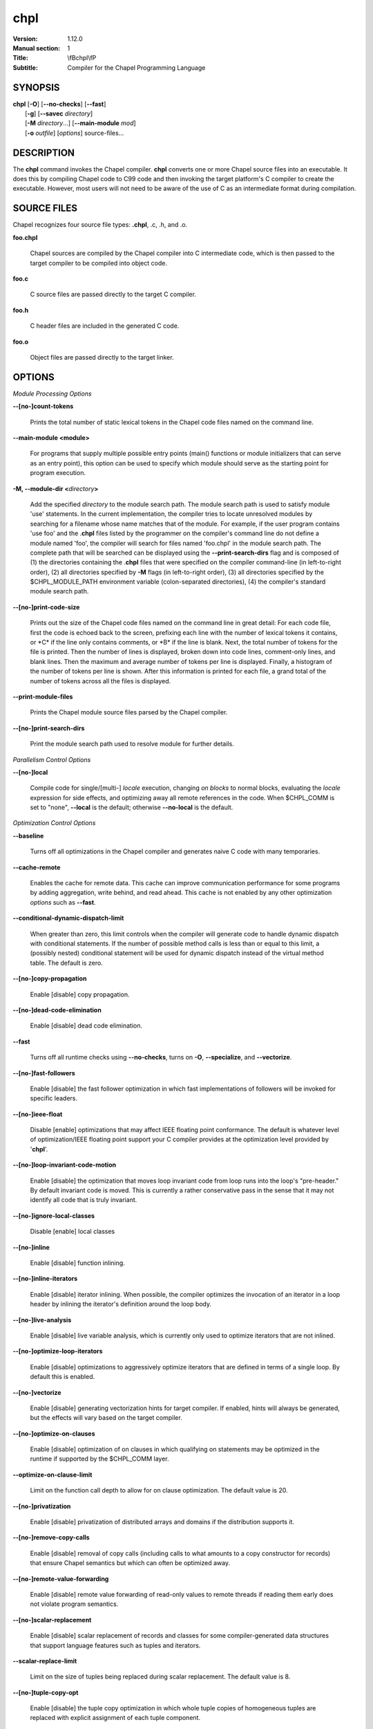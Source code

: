 chpl
====

:Version: 1.12.0
:Manual section: 1
:Title: \\fBchpl\\fP
:Subtitle: Compiler for the Chapel Programming Language

SYNOPSIS
--------

|   **chpl** [**-O**] [**--no-checks**] [**--fast**]
|            [**-g**] [**--savec** *directory*]
|            [**-M** *directory*...] [**--main-module** *mod*]
|            [**-o** *outfile*] [*options*] source-files...

DESCRIPTION
-----------

The **chpl** command invokes the Chapel compiler. **chpl** converts one
or more Chapel source files into an executable. It does this by
compiling Chapel code to C99 code and then invoking the target
platform's C compiler to create the executable. However, most users will
not need to be aware of the use of C as an intermediate format during
compilation.

SOURCE FILES
------------

Chapel recognizes four source file types: **.chpl**, .c, .h, and .o.

**foo.chpl**

    Chapel sources are compiled by the Chapel compiler into C intermediate
    code, which is then passed to the target compiler to be compiled into
    object code.

**foo.c**

    C source files are passed directly to the target C compiler.

**foo.h**

    C header files are included in the generated C code.

**foo.o**

    Object files are passed directly to the target linker.

OPTIONS
-------

*Module Processing Options*

**--[no-]count-tokens**

    Prints the total number of static lexical tokens in the Chapel code
    files named on the command line.

**--main-module <module>**

    For programs that supply multiple possible entry points (main()
    functions or module initializers that can serve as an entry point), this
    option can be used to specify which module should serve as the starting
    point for program execution.

**-M, --module-dir <**\ *directory*\ **>**

    Add the specified *directory* to the module search path. The module
    search path is used to satisfy module 'use' statements. In the current
    implementation, the compiler tries to locate unresolved modules by
    searching for a filename whose name matches that of the module. For
    example, if the user program contains 'use foo' and the .\ **chpl**
    files listed by the programmer on the compiler's command line do not
    define a module named 'foo', the compiler will search for files named
    'foo.chpl' in the module search path. The complete path that will be
    searched can be displayed using the **--print-search-dirs** flag and is
    composed of (1) the directories containing the .\ **chpl** files that
    were specified on the compiler command-line (in left-to-right order),
    (2) all directories specified by **-M** flags (in left-to-right order),
    (3) all directories specified by the $CHPL\_MODULE\_PATH environment
    variable (colon-separated directories), (4) the compiler's standard
    module search path.

**--[no-]print-code-size**

    Prints out the size of the Chapel code files named on the command line
    in great detail: For each code file, first the code is echoed back to
    the screen, prefixing each line with the number of lexical tokens it
    contains, or \*C\* if the line only contains comments, or \*B\* if the
    line is blank. Next, the total number of tokens for the file is printed.
    Then the number of lines is displayed, broken down into code lines,
    comment-only lines, and blank lines. Then the maximum and average number
    of tokens per line is displayed. Finally, a histogram of the number of
    tokens per line is shown. After this information is printed for each
    file, a grand total of the number of tokens across all the files is
    displayed.

**--print-module-files**

    Prints the Chapel module source files parsed by the Chapel compiler.

**--[no-]print-search-dirs**

    Print the module search path used to resolve module for further details.

*Parallelism Control Options*

**--[no-]local**

    Compile code for single/[multi-] *locale* execution, changing *on
    blocks* to normal blocks, evaluating the *locale* expression for side
    effects, and optimizing away all remote references in the code. When
    $CHPL\_COMM is set to "none", **--local** is the default; otherwise
    **--no-local** is the default.

*Optimization Control Options*

**--baseline**

    Turns off all optimizations in the Chapel compiler and generates naive C
    code with many temporaries.

**--cache-remote**

    Enables the cache for remote data. This cache can improve communication
    performance for some programs by adding aggregation, write behind, and
    read ahead. This cache is not enabled by any other optimization
    *options* such as **--fast**.

**--conditional-dynamic-dispatch-limit**

    When greater than zero, this limit controls when the compiler will
    generate code to handle dynamic dispatch with conditional statements. If
    the number of possible method calls is less than or equal to this limit,
    a (possibly nested) conditional statement will be used for dynamic
    dispatch instead of the virtual method table. The default is zero.

**--[no-]copy-propagation**

    Enable [disable] copy propagation.

**--[no-]dead-code-elimination**

    Enable [disable] dead code elimination.

**--fast**

    Turns off all runtime checks using **--no-checks**, turns on **-O**,
    **--specialize**, and **--vectorize**.

**--[no-]fast-followers**

    Enable [disable] the fast follower optimization in which fast
    implementations of followers will be invoked for specific leaders.

**--[no-]ieee-float**

    Disable [enable] optimizations that may affect IEEE floating point
    conformance. The default is whatever level of optimization/IEEE floating
    point support your C compiler provides at the optimization level
    provided by '\ **chpl**\ '.

**--[no-]loop-invariant-code-motion**

    Enable [disable] the optimization that moves loop invariant code from
    loop runs into the loop's "pre-header." By default invariant code is
    moved. This is currently a rather conservative pass in the sense that it
    may not identify all code that is truly invariant.

**--[no-]ignore-local-classes**

    Disable [enable] local classes

**--[no-]inline**

    Enable [disable] function inlining.

**--[no-]inline-iterators**

    Enable [disable] iterator inlining. When possible, the compiler
    optimizes the invocation of an iterator in a loop header by inlining the
    iterator's definition around the loop body.

**--[no-]live-analysis**

    Enable [disable] live variable analysis, which is currently only used to
    optimize iterators that are not inlined.

**--[no-]optimize-loop-iterators**

    Enable [disable] optimizations to aggressively optimize iterators that
    are defined in terms of a single loop. By default this is enabled.

**--[no-]vectorize**

    Enable [disable] generating vectorization hints for target compiler. If
    enabled, hints will always be generated, but the effects will vary based
    on the target compiler.

**--[no-]optimize-on-clauses**

    Enable [disable] optimization of on clauses in which qualifying on
    statements may be optimized in the runtime if supported by the
    $CHPL\_COMM layer.

**--optimize-on-clause-limit**

    Limit on the function call depth to allow for on clause optimization.
    The default value is 20.

**--[no-]privatization**

    Enable [disable] privatization of distributed arrays and domains if the
    distribution supports it.

**--[no-]remove-copy-calls**

    Enable [disable] removal of copy calls (including calls to what amounts
    to a copy constructor for records) that ensure Chapel semantics but
    which can often be optimized away.

**--[no-]remote-value-forwarding**

    Enable [disable] remote value forwarding of read-only values to remote
    threads if reading them early does not violate program semantics.

**--[no-]scalar-replacement**

    Enable [disable] scalar replacement of records and classes for some
    compiler-generated data structures that support language features such
    as tuples and iterators.

**--scalar-replace-limit**

    Limit on the size of tuples being replaced during scalar replacement.
    The default value is 8.

**--[no-]tuple-copy-opt**

    Enable [disable] the tuple copy optimization in which whole tuple copies
    of homogeneous tuples are replaced with explicit assignment of each
    tuple component.

**--tuple-copy-limit**

    Limit on the size of tuples considered for the tuple copy optimization.
    The default value is 8.

**--[no-]use-noinit**

    Enable [disable] ability to skip default initialization through the
    keyword noinit

*Run-time Semantic Check Options* 

**--no-checks**

    Turns off all of the run-time checks in this section of the man page.
    Currently, it is typically necessary to use this flag (or **--fast**,
    which implies **--no-checks**) to achieve performance competitive with
    hand-coded C or Fortran.

**--[no-]bounds-checks**

    Enable [disable] run-time bounds checking, e.g. during slicing and array
    indexing.

**--[no-]formal-domain-checks**

    Enable [disable] run-time checks to ensure that an actual array
    argument's domain matches its formal array argument's domain in terms of
    (a) describing the same index set and (b) having an equivalent domain
    map (if the formal domain explicitly specifies a domain map).

**--[no-]local-checks**

    Enable [disable] run-time checking of the locality of references within
    local blocks.

**--[no-]nil-checks**

    Enable [disable] run-time checking for accessing nil object references.

**--[no-]stack-checks**

    Enable [disable] run-time checking for stack overflow.

**--[no-]cast-checks**

    Enable [disable] run-time checks in safeCast calls for casts that
    wouldn't preserve the logical value being cast.

*C Code Generation Options* 

**--[no-]codegen**

    Enable [disable] generating C code and the binary executable. Disabling
    code generation is useful to reduce compilation time, for example, when
    only Chapel compiler warnings/errors are of interest.

**--[no-]cpp-lines**

    Causes the compiler to emit cpp #line directives into the generated code
    in order to help map generated C code back to the Chapel source code
    that it implements. The [no-] version of this flag turns this feature
    off.

**--max-c-ident-len**

    Limits the length of identifiers in the generated code, except when set
    to 0. The default is 0, except when $CHPL\_TARGET\_COMPILER indicates a
    PGI compiler (pgi or cray-prgenv-pgi), in which case the default is
    1020.

**--[no-]munge-user-idents**

    By default, **chpl** munges all user identifiers in the generated C code
    in order to minimize the chances of conflict with an identifier or
    keyword in C (in the current implementation, this is done by appending
    '\_chpl' to the identifier). This flag provides the ability to disable
    this munging. Note that whichever mode, the flag is in, **chpl** may
    perform additional munging in order to implement Chapel semantics in C,
    or for other reasons.

**--savec <dir>**

    Saves the compiler-generated C code in the specified *directory*,
    creating the *directory* if it does not already exist. This option may
    overwrite existing files in the *directory*.

*C Code Compilation Options*

**--ccflags <flags>**

    Add the specified flags to the C compiler command line when compiling
    the generated code. Multiple **--ccflags** *options* can be provided and
    in that case the combination of the flags will be forwarded to the C
    compiler.

**-g, --[no-]debug**

    Causes the generated C code to be compiled with debugging turned on. If
    you are trying to debug a Chapel program, this flag is virtually
    essential along with the **--savec** flag. This flag also turns on the
    **--cpp-lines** option unless compiling as a developer (for example, via
    **--devel**).

**--dynamic**

    Use dynamic linking when generating the final binary. If neither
    **--dynamic** or **--static** are specified, use the backend compiler's
    default.

**-I, --hdr-search-path <dir>**

    Add dir to the back-end C compiler's search path for header files.

**--ldflags <flags>**

    Add the specified flags to the C compiler link line when linking the
    generated code. Multiple **--ldflags** *options* can be provided and in
    that case the combination of the flags will be forwarded to the C
    compiler.

**-l, --lib-linkage <library>**

    Specify a C library to link in on the C compiler command line.

**-L, --lib-search-path <dir>**

    Specify a C library search path on the C compiler command line.

**--make <make utility>**

    Specify the gmake-compatible utility that should be used when compiling
    the generated code.

**-O, --[no-]optimize**

    Causes the generated C code to be compiled with [without] optimizations
    turned on. The specific set of flags used by this option is
    platform-dependent; use the **--print-commands** option to view the C
    compiler command used. If you would like additional flags to be used
    with the C compiler command, use the **--ccflags** option.

**--[no-]specialize**

    Causes the generated C code to be compiled with flags that specialize
    the executable to the architecture that is defined by
    CHPL\_TARGET\_ARCH. The effects of this flag will vary based on choice
    of back-end compiler and the value of CHPL\_TARGET\_ARCH.

**-o, --output <filename>**

    Specify the name of the compiler-generated executable (defaults to a.out
    if unspecified).

**--static**

    Use static linking when generating the final binary. If neither
    **--static** or **--dynamic** are specified, use the backend compiler's
    default.

*LLVM Code Generation Options*

**--[no-]llvm**

    Use LLVM as the code generation target rather than C. See
    $CHPL\_HOME/doc/technotes/llvm.rst for details.

**--[no-]llvm-wide-opt**

    Enable [disable] LLVM wide pointer communication optimizations. This
    option requires **--llvm** and packed wide pointers. Packed wide
    pointers are enabled by setting CHPL\_WIDE\_POINTERS = node16. You must
    also supply **--fast** to enable wide pointer optimizations. This flag
    allows existing LLVM optimizations to work with wide pointers - for
    example, they might be able to hoist a 'get' out of a loop. See
    $CHPL\_HOME/doc/technotes/llvm.rst for details.

*Compilation Trace Options*

**--[no-]print-commands**

    Prints the system commands that the compiler executes in order to
    compile the Chapel program.

**--[no-]print-passes**

    Prints the compiler passes during compilation and the amount of wall
    clock time required for the pass. After compilation is complete two
    tables are produced that provide more detail of how time is spent in
    each pass (compiling, verifying, and memory management) and the
    percentage of the total time that is attributed to each pass. The first
    table is sorted by pass and the second table is sorted by the time for
    the pass in descending order.

**--print-passes-file <filename>**

    Saves the compiler passes and the amount of wall clock time required for
    the pass to <filename>. An error is displayed if the file cannot be
    opened but no recovery attempt is made.

*Miscellaneous Options*

**--[no-]devel**

    Puts the compiler into [out of] developer mode, which takes off some of
    the safety belts, changes default behaviors, and exposes additional
    undocumented command-line *options*. Use at your own risk and direct any
    questions to the Chapel team.

**--explain-call <call>[:<module>][:<line>]**

    Helps explain the function resolution process for the named function by
    printing out the visible and candidate functions. Specifying a module
    name and/or line number can focus the explanation to those calls within
    a specific module or at a particular line number.

**--explain-instantiation <function\|type>[:<module>][:<line>]**

    Lists all of the instantiations of a function or type. The location of
    one of possibly many points of instantiation is shown. Specifying a
    module name and/or line number can focus the explanation to those calls
    within a specific module or at a particular line number.

**--[no-]explain-verbose**

    In combination with explain-call or explain-instantiation, causes the
    compiler to output more debug information related to disambiguation.

**--instantiate-max <max>**

    In order to avoid infinite loops when instantiating generic functions,
    the compiler limits the number of times a single function can be
    instantiated. This flag raises that maximum in the event that a legal
    instantiation is being pruned too aggressively.

**--[no-]print-callstack-on-error**

    Accompany certain error and warning messages with the Chapel call stack
    that the compiler was working on when it reached the error or warning
    location. This is useful when the underlying cause of the issue is in
    one of the callers.

**-s, --set <config param>[=<value>]**

    Overrides the default value of a configuration parameter in the code.
    For boolean configuration variables, the value can be omitted, causing
    the default value to be toggled.

**--[no-]task-tracking**

    Enable [disable] the Chapel-implemented task tracking table that
    supports the execution-time **-b** / **-t** flags. This option is
    currently only useful when $CHPL\_TASKS is set or inferred to 'fifo' and
    adds compilation-time overhead when it will not be used, so is off by
    default.

**--[no-]warn-const-loops**

    Enable [disable] warnings for 'while' loops whose condition is a 'const'
    variable, because such a loop condition is likely unintended. 'While'
    loops with 'param' conditions do not trigger this warning.

**--[no-]warn-special**

    Enable [disable] all special compiler warnings issued due to syntax and
    other language changes. Currently, these include
    --[no-]warn-domain-literal and --[no-]warn-tuple-iteration.

**--[no-]warn-domain-literal**

    Enable [disable] compiler warnings regarding the potential use of the
    old-style domain literal syntax (e.g. [1..2, 3..4]). All array literals
    with range elements will result in warnings.

**--[no-]warn-tuple-iteration**

    Enable [disable] compiler warnings regarding the potential use of
    old-style zippering syntax. All uses of tuple iteration will produce
    warnings.

**--[no-]warnings**

    Enable [disable] the printing of compiler warnings. Defaults to printing
    warnings.

*Compiler Configuration Options*

**--home <path>**

    Specify the location of the Chapel installation *directory*. This flag
    corresponds with and overrides the $CHPL\_HOME environment variable.

**--atomics <atomics-impl>**

    Specify the implementation to use for Chapel's atomic variables. This
    flag corresponds with and overrides the $CHPL\_ATOMICS environment
    variable. (defaults to a best guess based on $CHPL\_TARGET\_COMPILER,
    $CHPL\_TARGET\_PLATFORM, and $CHPL\_COMM)

**--network-atomics <network>**

    Specify the network atomics implementation for all atomic variables.
    This flag corresponds with and overrides the $CHPL\_NETWORK\_ATOMICS
    environment variable (defaults to best guess based on $CHPL\_COMM).

**--aux-filesys <aio-system>**

    Specify runtime support for additional file systems. This flag
    corresponds with and overrides the $CHPL\_AUX\_FILESYS environment
    variable (defaults to 'none').

**--comm <comm-impl>**

    Specify the communication implementation to use for inter-\ *locale*
    data transfers. This flag corresponds with and overrides the $CHPL\_COMM
    environment variable (defaults to 'none').

**--comm-substrate <conduit>**

    Specify the communication conduit for the communication implementation.
    This flag corresponds with and overrides the $CHPL\_COMM\_SUBSTRATE
    environment variable (defaults to best guess based on
    $CHPL\_TARGET\_PLATFORM).

**--gasnet-segment <segment>**

    Specify memory segment to use with GASNet. This flag corresponds with
    and overrides the $CHPL\_GASNET\_SEGMENT environment variable. (defaults
    to best guess based on $CHPL\_COMM\_SUBSTRATE).

**--gmp <gmp-version>**

    Specify the GMP library implementation to be used by the GMP module.
    This flag corresponds with and overrides the $CHPL\_GMP environment
    variable (defaults to best guess based on $CHPL\_TARGET\_PLATFORM and
    whether you've built the included GMP library in the third-party
    *directory*).

**--hwloc <hwloc-impl>**

    Specify whether or not to use the hwloc library. This flag corresponds
    with and overrides the $CHPL\_HWLOC environment variable (defaults to a
    best guess based on whether you've built the included library in the
    third-party hwloc *directory*).

**--launcher <launcher-system>**

    Specify the launcher, if any, used to start job execution. This flag
    corresponds with and overrides the $CHPL\_LAUNCHER environment variable
    (defaults to a best guess based on $CHPL\_COMM and
    $CHPL\_TARGET\_PLATFORM).

**--**\ *locale*\ **-model <**\ *locale*\ **-model>**

    Specify the *locale* model to use for describing your *locale*
    architecture. This flag corresponds with and overrides the
    $CHPL\_LOCALE\_MODEL environment variable (defaults to 'flat').

**--make <make utility>**

    Specify the GNU compatible make utility. This flag corresponds with and
    overrides the $CHPL\_MAKE environment variable (defaults to a best guess
    based on $CHPL\_HOST\_PLATFORM).

**--mem <mem-impl>**

    Specify the memory allocator used for dynamic memory management. This
    flag corresponds with and overrides the $CHPL\_MEM environment variable
    (defaults to a best guess based on $CHPL\_COMM).

**--regexp <regexp>**

    Specify the regular expression library to use. This flag corresponds
    with and overrides the $CHPL\_REGEXP environment variable (defaults to
    'none' or 're2' if you've installed the re2 package in the third-party
    *directory*).

**--target-arch <architecture>**

    Specify the architecture that the compiled executable will be
    specialized to when **--specialize** is enabled. This flag corresponds
    with and overrides the $CHPL\_TARGET\_ARCH environment variable
    (defaults to a best guess based on $CHPL\_COMM, $CHPL\_TARGET\_COMPILER,
    and $CHPL\_TARGET\_PLATFORM).

**--target-compiler <compiler>**

    Specify the compiler suite that should be used to build the generated C
    code for a Chapel program and the Chapel runtime. This flag corresponds
    with and overrides the $CHPL\_TARGET\_COMPILER environment variable
    (defaults to a best guess based on $CHPL\_HOST\_PLATFORM,
    $CHPL\_TARGET\_PLATFORM, and $CHPL\_HOST\_COMPILER).

**--target-platform <platform>**

    Specify the platform on which the target executable is to be run for the
    purposes of cross-compiling. This flag corresponds with and overrides
    the $CHPL\_TARGET\_PLATFORM environment variable (defaults to
    $CHPL\_HOST\_PLATFORM).

**--tasks <task-impl>**

    Specify the tasking layer to use for implementing tasks. This flag
    corresponds with and overrides the $CHPL\_TASKS environment variable
    (defaults to a best guess based on $CHPL\_TARGET\_PLATFORM).

**--timers <timer-impl>**

    Specify a timer implementation to be used by the Time module. This flag
    corresponds with and overrides the $CHPL\_TIMERS environment variable
    (defaults to 'generic').

**--wide-pointers <format>**

    Specify the wide pointer format format. This flag corresponds with and
    overrides the $CHPL\_WIDE\_POINTERS environment variable (defaults to
    'struct').

*Compiler Information Options*

**--copyright**

    Print the compiler's copyright information.

**-h, --help**

    Print a list of the command line *options*, indicating the arguments
    that they expect and a brief summary of their purpose.

**--help-env**

    Print the command line option help message, listing the environment
    variable equivalent for each flag (see ENVIRONMENT) and its current
    value.

**--help-settings**

    Print the command line option help message, listing the current setting
    of each option as specified by environment variables and other flags on
    the command line.

**--license**

    Print the compiler's license information.

**--version**

    Print the version number of the compiler.

ENVIRONMENT
-----------

Most compiler command-line *options* have an environment variable that
can be used to specify a default value. Use the **--help-env** option to
list the environment variable equivalent for each option. Command-line
*options* will always override environment variable settings in the
event of a conflict, except for ccflags and ldflags, which stack.

If the environment variable equivalent is set to empty, it is considered
unset. This does not apply to *options* expecting a string or a path.

For *options* that can be used with or without the leading **--no**
(they are shown with "[no-]" in the help text), the environment variable
equivalent, when set to a non-empty string, has the following effect.
When the first character of the string is one of:

|

    Y y T t 1 - same as passing the option without --no,

    N n F f 0 - same as passing the option with --no,

    anything else - generates an error.

For the other *options* that enable, disable or toggle some feature, any
non-empty value of the environment variable equivalent has the same
effect as passing that option once.

BUGS
----

See $CHPL\_HOME/STATUS for a list of known bugs and
$CHPL\_HOME/doc/bugs.rst for instructions on reporting bugs.

SEE ALSO
--------

$CHPL\_HOME/README.rst for more information on how to get started with
Chapel.

AUTHORS
-------

See $CHPL\_HOME/CONTRIBUTORS for a list of contributors to Chapel.

COPYRIGHT
---------

Copyright (c) 2004-2016 Cray Inc. (See $CHPL\_HOME/LICENSE for more
details.)
